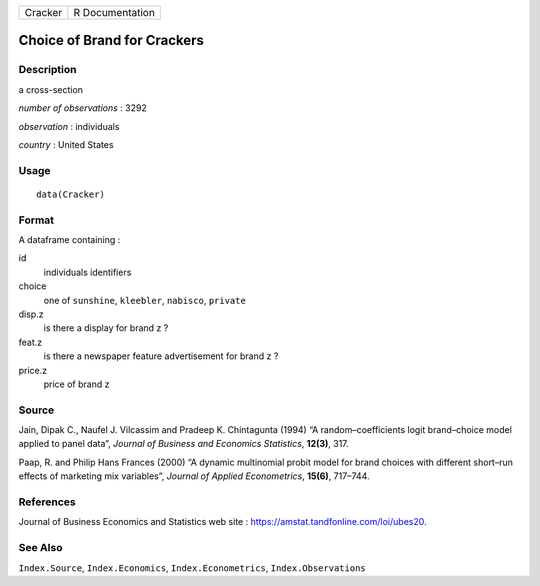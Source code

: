 ======= ===============
Cracker R Documentation
======= ===============

Choice of Brand for Crackers
----------------------------

Description
~~~~~~~~~~~

a cross-section

*number of observations* : 3292

*observation* : individuals

*country* : United States

Usage
~~~~~

::

   data(Cracker)

Format
~~~~~~

A dataframe containing :

id
   individuals identifiers

choice
   one of ``sunshine``, ``kleebler``, ``nabisco``, ``private``

disp.z
   is there a display for brand z ?

feat.z
   is there a newspaper feature advertisement for brand z ?

price.z
   price of brand z

Source
~~~~~~

Jain, Dipak C., Naufel J. Vilcassim and Pradeep K. Chintagunta (1994) “A
random–coefficients logit brand–choice model applied to panel data”,
*Journal of Business and Economics Statistics*, **12(3)**, 317.

Paap, R. and Philip Hans Frances (2000) “A dynamic multinomial probit
model for brand choices with different short–run effects of marketing
mix variables”, *Journal of Applied Econometrics*, **15(6)**, 717–744.

References
~~~~~~~~~~

Journal of Business Economics and Statistics web site :
https://amstat.tandfonline.com/loi/ubes20.

See Also
~~~~~~~~

``Index.Source``, ``Index.Economics``, ``Index.Econometrics``,
``Index.Observations``

